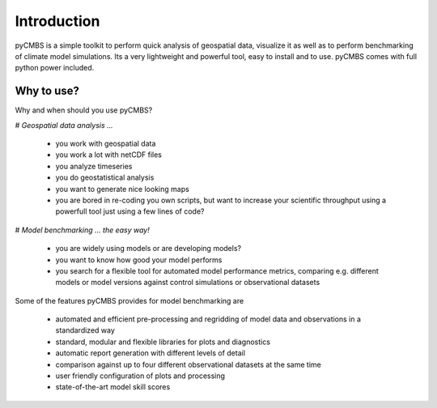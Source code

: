 ####################
Introduction
####################

pyCMBS is a simple toolkit to perform quick analysis of geospatial data, visualize it as well as to perform benchmarking of climate model simulations. Its a very lightweight and powerful tool, easy to install and to use. pyCMBS comes with full python power included.


Why to use?
-----------
Why and when should you use pyCMBS?

# *Geospatial data analysis ...*
 
 * you work with geospatial data
 * you work a lot with netCDF files
 * you analyze timeseries
 * you do geostatistical analysis
 * you want to generate nice looking maps
 * you are bored in re-coding you own scripts, but want to increase your scientific throughput using a powerfull tool just using a few lines of code?

# *Model benchmarking ... the easy way!*
 
 * you are widely using models or are developing models?
 * you want to know how good your model performs
 * you search for a flexible tool for automated model performance metrics, comparing e.g. different models or model versions against control simulations or observational datasets

Some of the features pyCMBS provides for model benchmarking are

 * automated and efficient pre-processing and regridding of model data and observations in a standardized way
 * standard, modular and flexible libraries for plots and diagnostics
 * automatic report generation with different levels of detail
 * comparison against up to four different observational datasets at the same time
 * user friendly configuration of plots and processing
 * state-of-the-art model skill scores




